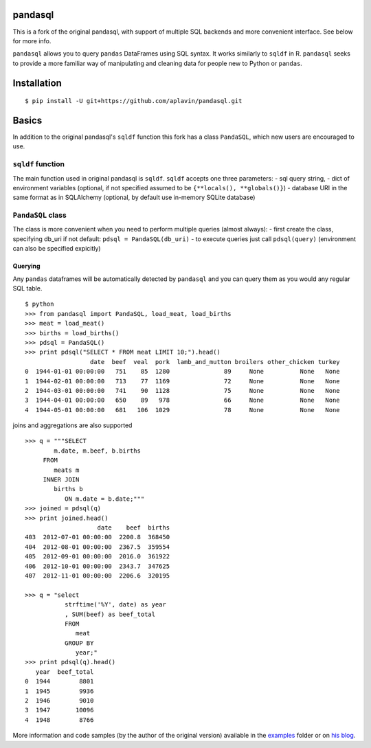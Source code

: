 pandasql
========

This is a fork of the original pandasql, with support of multiple SQL
backends and more convenient interface. See below for more info.

``pandasql`` allows you to query ``pandas`` DataFrames using SQL syntax.
It works similarly to ``sqldf`` in R. ``pandasql`` seeks to provide a
more familiar way of manipulating and cleaning data for people new to
Python or ``pandas``.

Installation
============

::

    $ pip install -U git+https://github.com/aplavin/pandasql.git

Basics
======

In addition to the original pandasql's ``sqldf`` function this fork has
a class ``PandaSQL``, which new users are encouraged to use.

``sqldf`` function
------------------

The main function used in original pandasql is ``sqldf``. ``sqldf``
accepts one three parameters: - sql query string, - dict of environment
variables (optional, if not specified assumed to be
``{**locals(), **globals()}``) - database URI in the same format as in
SQLAlchemy (optional, by default use in-memory SQLite database)

``PandaSQL`` class
------------------

The class is more convenient when you need to perform multiple queries
(almost always): - first create the class, specifying db\_uri if not
default: ``pdsql = PandaSQL(db_uri)`` - to execute queries just call
``pdsql(query)`` (environment can also be specified expicitly)

Querying
^^^^^^^^

Any ``pandas`` dataframes will be automatically detected by ``pandasql``
and you can query them as you would any regular SQL table.

::

    $ python
    >>> from pandasql import PandaSQL, load_meat, load_births
    >>> meat = load_meat()
    >>> births = load_births()
    >>> pdsql = PandaSQL()
    >>> print pdsql("SELECT * FROM meat LIMIT 10;").head()
                      date  beef  veal  pork  lamb_and_mutton broilers other_chicken turkey
    0  1944-01-01 00:00:00   751    85  1280               89     None          None   None
    1  1944-02-01 00:00:00   713    77  1169               72     None          None   None
    2  1944-03-01 00:00:00   741    90  1128               75     None          None   None
    3  1944-04-01 00:00:00   650    89   978               66     None          None   None
    4  1944-05-01 00:00:00   681   106  1029               78     None          None   None

joins and aggregations are also supported

::

    >>> q = """SELECT
            m.date, m.beef, b.births
         FROM
            meats m
         INNER JOIN
            births b
               ON m.date = b.date;"""
    >>> joined = pdsql(q)
    >>> print joined.head()
                        date    beef  births
    403  2012-07-01 00:00:00  2200.8  368450
    404  2012-08-01 00:00:00  2367.5  359554
    405  2012-09-01 00:00:00  2016.0  361922
    406  2012-10-01 00:00:00  2343.7  347625
    407  2012-11-01 00:00:00  2206.6  320195

    >>> q = "select
               strftime('%Y', date) as year
               , SUM(beef) as beef_total
               FROM
                  meat
               GROUP BY
                  year;"
    >>> print pdsql(q).head()
       year  beef_total
    0  1944        8801
    1  1945        9936
    2  1946        9010
    3  1947       10096
    4  1948        8766

More information and code samples (by the author of the original
version) available in the
`examples <https://github.com/yhat/pandasql/blob/master/examples/demo.py>`__
folder or on `his
blog <http://blog.yhathq.com/posts/pandasql-sql-for-pandas-dataframes.html>`__.
